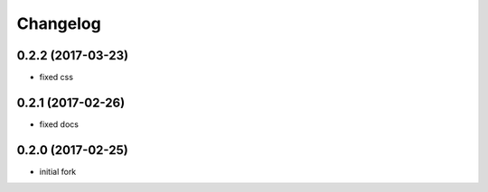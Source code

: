 Changelog
=========

0.2.2 (2017-03-23)
------------------

- fixed css

0.2.1 (2017-02-26)
------------------

- fixed docs

0.2.0 (2017-02-25)
------------------

- initial fork
